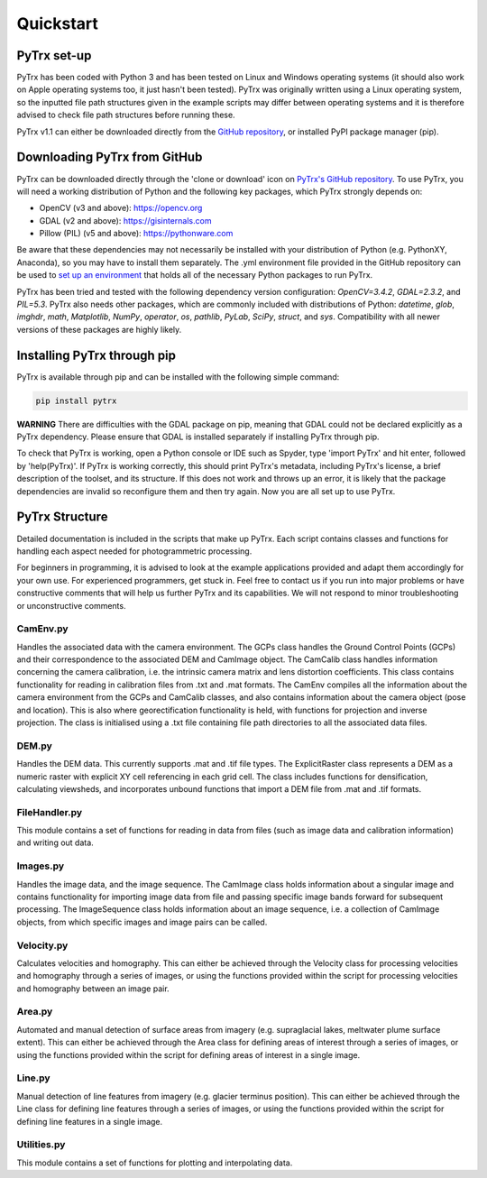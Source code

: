Quickstart
==========

PyTrx set-up
------------

PyTrx has been coded with Python 3 and has been tested on Linux and Windows operating systems (it should also work on Apple operating systems too, it just hasn't been tested). PyTrx was originally written using a Linux operating system, so the inputted file path structures given in the example scripts may differ between operating systems and it is therefore advised to check file path structures before running these.

PyTrx v1.1 can either be downloaded directly from the `GitHub repository <https://github.com/PennyHow/PyTrx>`_, or installed PyPI package manager (pip).


Downloading PyTrx from GitHub
-----------------------------

PyTrx can be downloaded directly through the 'clone or download' icon on `PyTrx's GitHub repository <https://github.com/PennyHow/PyTrx>`_. To use PyTrx, you will need a working distribution of Python and the following key packages, which PyTrx strongly depends on:

* OpenCV (v3 and above): `<https://opencv.org>`_

* GDAL (v2 and above): `<https://gisinternals.com>`_

* Pillow (PIL) (v5 and above): `<https://pythonware.com>`_

Be aware that these dependencies may not necessarily be installed with your distribution of Python (e.g. PythonXY, Anaconda), so you may have to install them separately. The .yml environment file provided in the GitHub repository can be used to `set up an environment <https://docs.conda.io/projects/conda/en/latest/user-guide/tasks/manage-environments.html>`_ that holds all of the necessary Python packages to run PyTrx. 

PyTrx has been tried and tested with the following dependency version configuration: *OpenCV=3.4.2*, *GDAL=2.3.2*, and *PIL=5.3*. PyTrx also needs other packages, which are commonly included with distributions of Python: *datetime*, *glob*, *imghdr*, *math*, *Matplotlib*, *NumPy*, *operator*, *os*, *pathlib*, *PyLab*, *SciPy*, *struct*, and *sys*. Compatibility with all newer versions of these packages are highly likely.


Installing PyTrx through pip
----------------------------

PyTrx is available through pip and can be installed with the following simple command:

.. code-block:: python

   pip install pytrx

**WARNING** There are difficulties with the GDAL package on pip, meaning that GDAL could not be declared explicitly as a PyTrx dependency. Please ensure that GDAL is installed separately if installing PyTrx through pip.

To check that PyTrx is working, open a Python console or IDE such as Spyder, type 'import PyTrx' and hit enter, followed by 'help(PyTrx)'. If PyTrx is working correctly, this should print PyTrx's metadata, including PyTrx's license, a brief description of the toolset, and its structure. If this does not work and throws up an error, it is likely that the package dependencies are invalid so reconfigure them and then try again. Now you are all set up to use PyTrx.
 

PyTrx Structure 
---------------

Detailed documentation is included in the scripts that make up PyTrx. Each script contains classes and functions for handling each aspect needed for photogrammetric processing.

For beginners in programming, it is advised to look at the example applications provided and adapt them accordingly for your own use. For experienced programmers, get stuck in. Feel free to contact us if you run into major problems or have constructive comments that will help us further PyTrx and its capabilities. We will not respond to minor troubleshooting or unconstructive comments.


CamEnv.py
*********

Handles the associated data with the camera environment. The GCPs class handles the Ground Control Points (GCPs) and their correspondence to the associated DEM and CamImage object. The CamCalib class handles information concerning the camera calibration, i.e. the intrinsic camera matrix and lens distortion coefficients. This class contains functionality for reading in calibration files from .txt and .mat formats.
The CamEnv compiles all the information about the camera environment from the GCPs and CamCalib classes, and also contains information about the camera object (pose and location). This is also where georectification functionality is held, with functions for projection and inverse projection. The class is initialised using a .txt file containing file path directories to all the associated data files.


DEM.py
******

Handles the DEM data. This currently supports .mat and .tif file types. The ExplicitRaster class represents a DEM as a numeric raster with explicit XY cell referencing in each grid cell. The class includes functions for densification, calculating viewsheds, and incorporates unbound functions that import a DEM file from .mat and .tif formats.


FileHandler.py
**************

This module contains a set of functions for reading in data from files (such as image data and calibration information) and writing out data.


Images.py
*********

Handles the image data, and the image sequence. The CamImage class holds information about a singular image and contains functionality for importing image data from file and passing specific image bands forward for subsequent processing. The ImageSequence class holds information about an image sequence, i.e. a collection of CamImage objects, from which specific images and image pairs can be called.


Velocity.py
***********

Calculates velocities and homography. This can either be achieved through the Velocity class for processing velocities and homography through a series of images, or using the functions provided within the script for processing velocities and homography between an image pair.


Area.py
*******

Automated and manual detection of surface areas from imagery (e.g. supraglacial lakes, meltwater plume surface extent). This can either be achieved through the Area class for defining areas of interest through a series of images, or using the functions provided within the script for defining areas of interest in a single image.


Line.py
*******

Manual detection of line features from imagery (e.g. glacier terminus position). This can either be achieved through the Line class for defining line features through a series of images, or using the functions provided within the script for defining line features in a single image.


Utilities.py
************

This module contains a set of functions for plotting and interpolating data.

